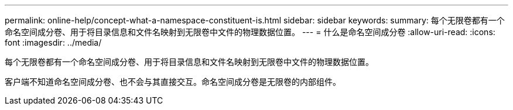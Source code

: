 ---
permalink: online-help/concept-what-a-namespace-constituent-is.html 
sidebar: sidebar 
keywords:  
summary: 每个无限卷都有一个命名空间成分卷、用于将目录信息和文件名映射到无限卷中文件的物理数据位置。 
---
= 什么是命名空间成分卷
:allow-uri-read: 
:icons: font
:imagesdir: ../media/


[role="lead"]
每个无限卷都有一个命名空间成分卷、用于将目录信息和文件名映射到无限卷中文件的物理数据位置。

客户端不知道命名空间成分卷、也不会与其直接交互。命名空间成分卷是无限卷的内部组件。
